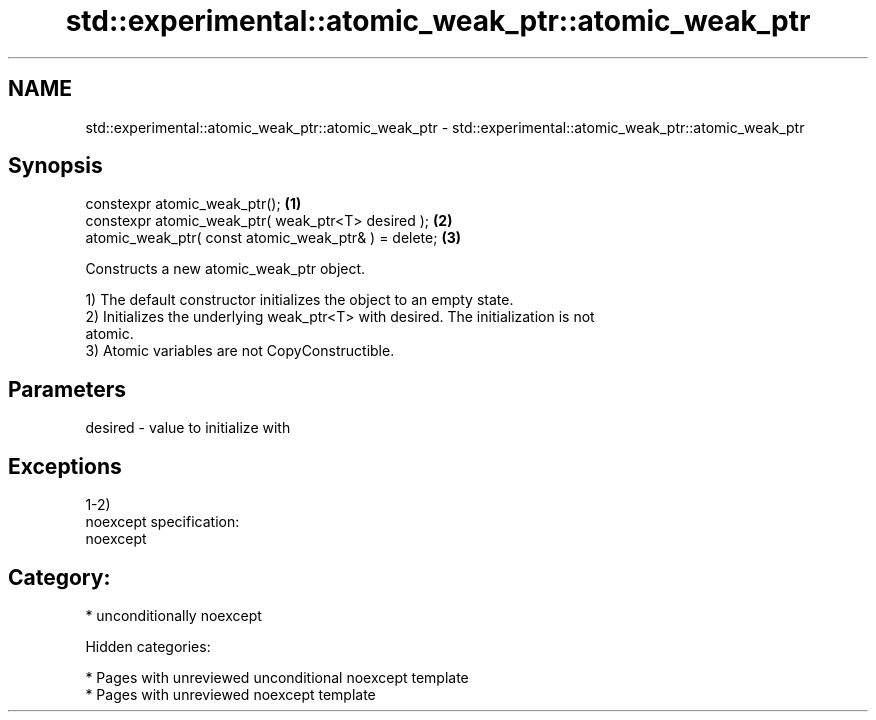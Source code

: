 .TH std::experimental::atomic_weak_ptr::atomic_weak_ptr 3 "2018.03.28" "http://cppreference.com" "C++ Standard Libary"
.SH NAME
std::experimental::atomic_weak_ptr::atomic_weak_ptr \- std::experimental::atomic_weak_ptr::atomic_weak_ptr

.SH Synopsis
   constexpr atomic_weak_ptr();                        \fB(1)\fP
   constexpr atomic_weak_ptr( weak_ptr<T> desired );   \fB(2)\fP
   atomic_weak_ptr( const atomic_weak_ptr& ) = delete; \fB(3)\fP

   Constructs a new atomic_weak_ptr object.

   1) The default constructor initializes the object to an empty state.
   2) Initializes the underlying weak_ptr<T> with desired. The initialization is not
   atomic.
   3) Atomic variables are not CopyConstructible.

.SH Parameters

   desired - value to initialize with

.SH Exceptions

   1-2)
   noexcept specification:
   noexcept
.SH Category:

     * unconditionally noexcept

   Hidden categories:

     * Pages with unreviewed unconditional noexcept template
     * Pages with unreviewed noexcept template
